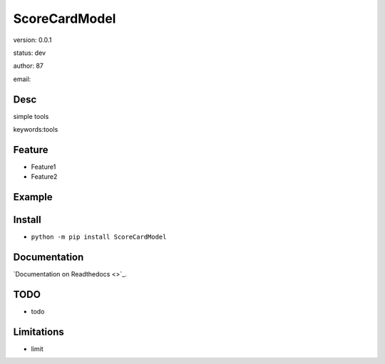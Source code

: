 
ScoreCardModel
===============================

version: 0.0.1

status: dev

author: 87

email: 

Desc
--------------------------------

simple tools


keywords:tools


Feature
----------------------
* Feature1
* Feature2

Example
-------------------------------

.. code:: python



Install
--------------------------------

- ``python -m pip install ScoreCardModel``


Documentation
--------------------------------

`Documentation on Readthedocs <>`_.



TODO
-----------------------------------
* todo

Limitations
-----------
* limit

